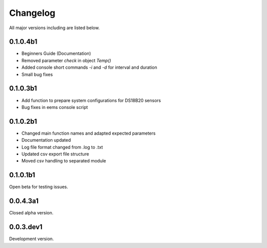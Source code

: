 =========
Changelog
=========

All major versions including are listed below.

0.1.0.4b1
~~~~~~~~~

- Beginners Guide (Documentation)
- Removed parameter *check* in object *Temp()*
- Added console short commands *-i* and *-d* for interval and duration
- Small bug fixes

0.1.0.3b1
~~~~~~~~~

- Add function to prepare system configurations for DS18B20 sensors
- Bug fixes in eems console script

0.1.0.2b1
~~~~~~~~~

- Changed main function names and adapted expected parameters
- Documentation updated
- Log file format changed from .log to .txt
- Updated csv export file structure
- Moved csv handling to separated module

0.1.0.1b1
~~~~~~~~~

Open beta for testing issues.

0.0.4.3a1
~~~~~~~~~

Closed alpha version.

0.0.3.dev1
~~~~~~~~~~

Development version.